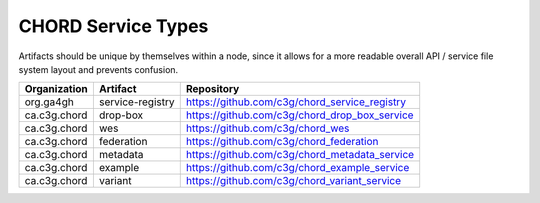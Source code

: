 ===================
CHORD Service Types
===================

Artifacts should be unique by themselves within a node, since it allows for
a more readable overall API / service file system layout and prevents
confusion.

+--------------+------------------+-----------------------------------------------+
| Organization | Artifact         | Repository                                    |
+==============+==================+===============================================+
| org.ga4gh    | service-registry | https://github.com/c3g/chord_service_registry |
+--------------+------------------+-----------------------------------------------+
| ca.c3g.chord | drop-box         | https://github.com/c3g/chord_drop_box_service |
+--------------+------------------+-----------------------------------------------+
| ca.c3g.chord | wes              | https://github.com/c3g/chord_wes              |
+--------------+------------------+-----------------------------------------------+
| ca.c3g.chord | federation       | https://github.com/c3g/chord_federation       |
+--------------+------------------+-----------------------------------------------+
| ca.c3g.chord | metadata         | https://github.com/c3g/chord_metadata_service |
+--------------+------------------+-----------------------------------------------+
| ca.c3g.chord | example          | https://github.com/c3g/chord_example_service  |
+--------------+------------------+-----------------------------------------------+
| ca.c3g.chord | variant          | https://github.com/c3g/chord_variant_service  |
+--------------+------------------+-----------------------------------------------+
